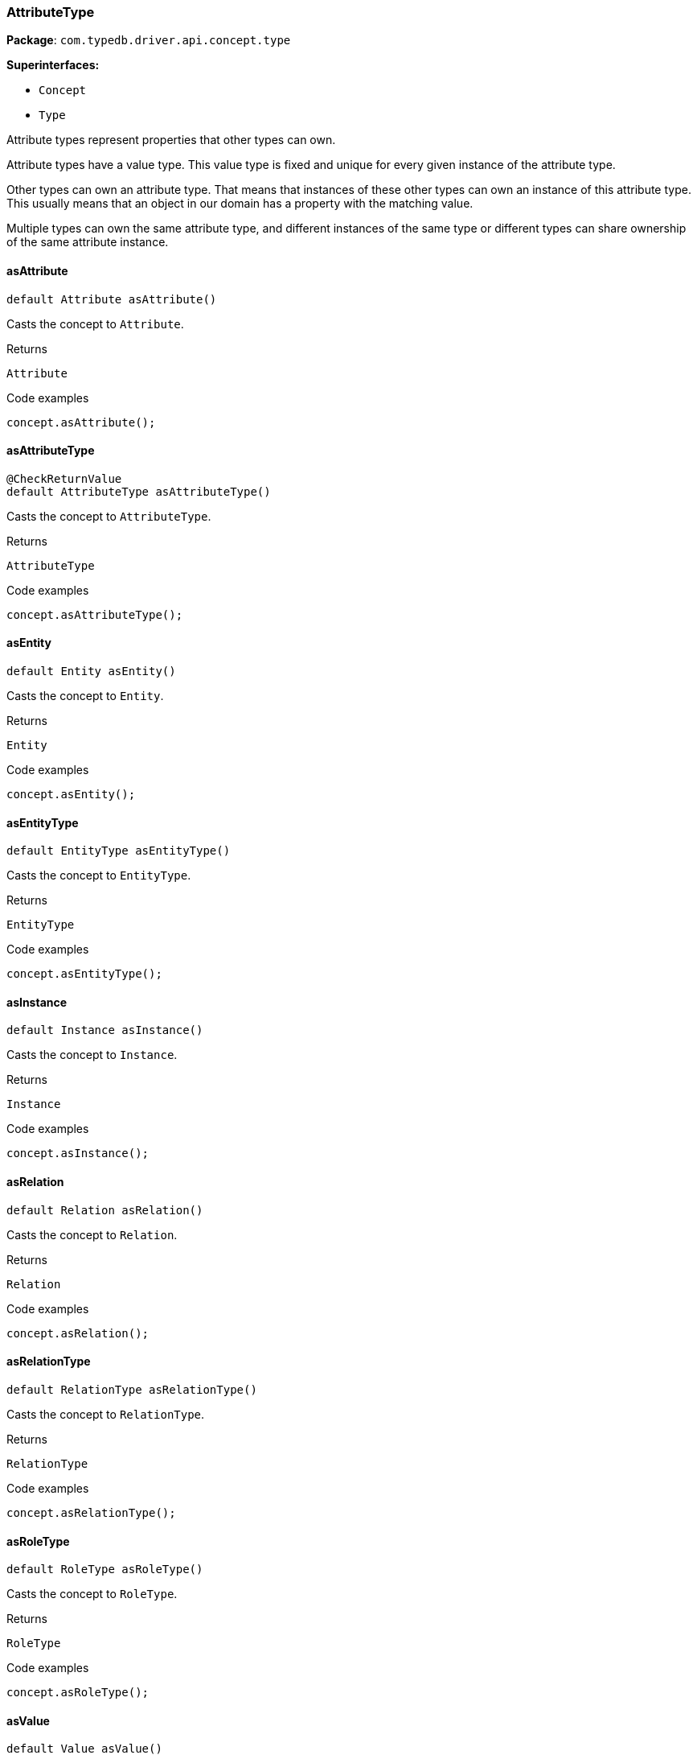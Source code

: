 [#_AttributeType]
=== AttributeType

*Package*: `com.typedb.driver.api.concept.type`

*Superinterfaces:*

* `Concept`
* `Type`

Attribute types represent properties that other types can own.

Attribute types have a value type. This value type is fixed and unique for every given instance of the attribute type.

Other types can own an attribute type. That means that instances of these other types can own an instance of this attribute type. This usually means that an object in our domain has a property with the matching value.

Multiple types can own the same attribute type, and different instances of the same type or different types can share ownership of the same attribute instance.

// tag::methods[]
[#_AttributeType_asAttribute_]
==== asAttribute

[source,java]
----
default Attribute asAttribute()
----

Casts the concept to ``Attribute``. 


[caption=""]
.Returns
`Attribute`

[caption=""]
.Code examples
[source,java]
----
concept.asAttribute();
----

[#_AttributeType_asAttributeType_]
==== asAttributeType

[source,java]
----
@CheckReturnValue
default AttributeType asAttributeType()
----

Casts the concept to ``AttributeType``. 


[caption=""]
.Returns
`AttributeType`

[caption=""]
.Code examples
[source,java]
----
concept.asAttributeType();
----

[#_AttributeType_asEntity_]
==== asEntity

[source,java]
----
default Entity asEntity()
----

Casts the concept to ``Entity``. 


[caption=""]
.Returns
`Entity`

[caption=""]
.Code examples
[source,java]
----
concept.asEntity();
----

[#_AttributeType_asEntityType_]
==== asEntityType

[source,java]
----
default EntityType asEntityType()
----

Casts the concept to ``EntityType``. 


[caption=""]
.Returns
`EntityType`

[caption=""]
.Code examples
[source,java]
----
concept.asEntityType();
----

[#_AttributeType_asInstance_]
==== asInstance

[source,java]
----
default Instance asInstance()
----

Casts the concept to ``Instance``. 


[caption=""]
.Returns
`Instance`

[caption=""]
.Code examples
[source,java]
----
concept.asInstance();
----

[#_AttributeType_asRelation_]
==== asRelation

[source,java]
----
default Relation asRelation()
----

Casts the concept to ``Relation``. 


[caption=""]
.Returns
`Relation`

[caption=""]
.Code examples
[source,java]
----
concept.asRelation();
----

[#_AttributeType_asRelationType_]
==== asRelationType

[source,java]
----
default RelationType asRelationType()
----

Casts the concept to ``RelationType``. 


[caption=""]
.Returns
`RelationType`

[caption=""]
.Code examples
[source,java]
----
concept.asRelationType();
----

[#_AttributeType_asRoleType_]
==== asRoleType

[source,java]
----
default RoleType asRoleType()
----

Casts the concept to ``RoleType``. 


[caption=""]
.Returns
`RoleType`

[caption=""]
.Code examples
[source,java]
----
concept.asRoleType();
----

[#_AttributeType_asValue_]
==== asValue

[source,java]
----
default Value asValue()
----

Casts the concept to ``Value``. 


[caption=""]
.Returns
`Value`

[caption=""]
.Code examples
[source,java]
----
concept.asValue();
----

[#_AttributeType_getLabel_]
==== getLabel

[source,java]
----
@CheckReturnValue
java.lang.String getLabel()
----

Retrieves the unique label of the concept. If this is an ``Instance``, return the label of the type of this instance. If this is a ``Value``, return the label of the value type of the value. If this is a ``Type``, return the label of the type. 


[caption=""]
.Returns
`java.lang.String`

[caption=""]
.Code examples
[source,java]
----
concept.getLabel();
----

[#_AttributeType_getValueType_]
==== getValueType

[source,java]
----
@CheckReturnValue
java.lang.String getValueType()
----

Retrieves the ``String`` describing the value type of this ``AttributeType``. 


[caption=""]
.Returns
`java.lang.String`

[caption=""]
.Code examples
[source,java]
----
attributeType.getValueType();
----

[#_AttributeType_isAttribute_]
==== isAttribute

[source,java]
----
@CheckReturnValue
default boolean isAttribute()
----

Checks if the concept is an ``Attribute``. 


[caption=""]
.Returns
`boolean`

[caption=""]
.Code examples
[source,java]
----
concept.isAttribute();
----

[#_AttributeType_isAttributeType_]
==== isAttributeType

[source,java]
----
@CheckReturnValue
default boolean isAttributeType()
----

Checks if the concept is an ``AttributeType``. 


[caption=""]
.Returns
`boolean`

[caption=""]
.Code examples
[source,java]
----
concept.isAttributeType();
----

[#_AttributeType_isBoolean_]
==== isBoolean

[source,java]
----
boolean isBoolean()
----

Returns ``True`` if this attribute type is of type ``boolean``. Otherwise, returns ``false``. 


[caption=""]
.Returns
`boolean`

[caption=""]
.Code examples
[source,java]
----
attributeType.isBoolean()
----

[#_AttributeType_isDate_]
==== isDate

[source,java]
----
boolean isDate()
----

Returns ``True`` if this attribute type is of type ``date``. Otherwise, returns ``false``. 


[caption=""]
.Returns
`boolean`

[caption=""]
.Code examples
[source,java]
----
attributeType.isDate();
----

[#_AttributeType_isDatetime_]
==== isDatetime

[source,java]
----
boolean isDatetime()
----

Returns ``True`` if this attribute type is of type ``datetime``. Otherwise, returns ``false``. 


[caption=""]
.Returns
`boolean`

[caption=""]
.Code examples
[source,java]
----
attributeType.isDatetime();
----

[#_AttributeType_isDatetimeTZ_]
==== isDatetimeTZ

[source,java]
----
boolean isDatetimeTZ()
----

Returns ``True`` if this attribute type is of type ``datetime-tz``. Otherwise, returns ``false``. 


[caption=""]
.Returns
`boolean`

[caption=""]
.Code examples
[source,java]
----
attributeType.isDatetimeTZ();
----

[#_AttributeType_isDecimal_]
==== isDecimal

[source,java]
----
boolean isDecimal()
----

Returns ``True`` if this attribute type is of type ``decimal``. Otherwise, returns ``false``. 


[caption=""]
.Returns
`boolean`

[caption=""]
.Code examples
[source,java]
----
attributeType.isDecimal();
----

[#_AttributeType_isDouble_]
==== isDouble

[source,java]
----
boolean isDouble()
----

Returns ``True`` if this attribute type is of type ``double``. Otherwise, returns ``false``. 


[caption=""]
.Returns
`boolean`

[caption=""]
.Code examples
[source,java]
----
attributeType.isDouble();
----

[#_AttributeType_isDuration_]
==== isDuration

[source,java]
----
boolean isDuration()
----

Returns ``True`` if this attribute type is of type ``duration``. Otherwise, returns ``false``. 


[caption=""]
.Returns
`boolean`

[caption=""]
.Code examples
[source,java]
----
attributeType.isDuration();
----

[#_AttributeType_isEntity_]
==== isEntity

[source,java]
----
@CheckReturnValue
default boolean isEntity()
----

Checks if the concept is an ``Entity``. 


[caption=""]
.Returns
`boolean`

[caption=""]
.Code examples
[source,java]
----
concept.isEntity();
----

[#_AttributeType_isEntityType_]
==== isEntityType

[source,java]
----
@CheckReturnValue
default boolean isEntityType()
----

Checks if the concept is an ``EntityType``. 


[caption=""]
.Returns
`boolean`

[caption=""]
.Code examples
[source,java]
----
concept.isEntityType();
----

[#_AttributeType_isInstance_]
==== isInstance

[source,java]
----
@CheckReturnValue
default boolean isInstance()
----

Checks if the concept is an ``Instance``. 


[caption=""]
.Returns
`boolean`

[caption=""]
.Code examples
[source,java]
----
concept.isInstance();
----

[#_AttributeType_isLong_]
==== isLong

[source,java]
----
boolean isLong()
----

Returns ``True`` if this attribute type is of type ``long``. Otherwise, returns ``false``. 


[caption=""]
.Returns
`boolean`

[caption=""]
.Code examples
[source,java]
----
attributeType.isLong();
----

[#_AttributeType_isRelation_]
==== isRelation

[source,java]
----
@CheckReturnValue
default boolean isRelation()
----

Checks if the concept is a ``Relation``. 


[caption=""]
.Returns
`boolean`

[caption=""]
.Code examples
[source,java]
----
concept.isRelation();
----

[#_AttributeType_isRelationType_]
==== isRelationType

[source,java]
----
@CheckReturnValue
default boolean isRelationType()
----

Checks if the concept is a ``RelationType``. 


[caption=""]
.Returns
`boolean`

[caption=""]
.Code examples
[source,java]
----
concept.isRelationType();
----

[#_AttributeType_isRoleType_]
==== isRoleType

[source,java]
----
@CheckReturnValue
default boolean isRoleType()
----

Checks if the concept is a ``RoleType``. 


[caption=""]
.Returns
`boolean`

[caption=""]
.Code examples
[source,java]
----
concept.isRoleType();
----

[#_AttributeType_isString_]
==== isString

[source,java]
----
boolean isString()
----

Returns ``True`` if this attribute type is of type ``string``. Otherwise, returns ``false``. 


[caption=""]
.Returns
`boolean`

[caption=""]
.Code examples
[source,java]
----
attributeType.isString();
----

[#_AttributeType_isStruct_]
==== isStruct

[source,java]
----
boolean isStruct()
----

Returns ``True`` if this attribute type is of type ``struct``. Otherwise, returns ``false``. 


[caption=""]
.Returns
`boolean`

[caption=""]
.Code examples
[source,java]
----
attributeType.isStruct();
----

[#_AttributeType_isUntyped_]
==== isUntyped

[source,java]
----
boolean isUntyped()
----

Returns ``True`` if this attribute type does not have a value type. Otherwise, returns ``false``. 


[caption=""]
.Returns
`boolean`

[caption=""]
.Code examples
[source,java]
----
attributeType.isUntyped()
----

[#_AttributeType_isValue_]
==== isValue

[source,java]
----
@CheckReturnValue
default boolean isValue()
----

Checks if the concept is a ``Value``. 


[caption=""]
.Returns
`boolean`

[caption=""]
.Code examples
[source,java]
----
concept.isValue();
----

// end::methods[]

